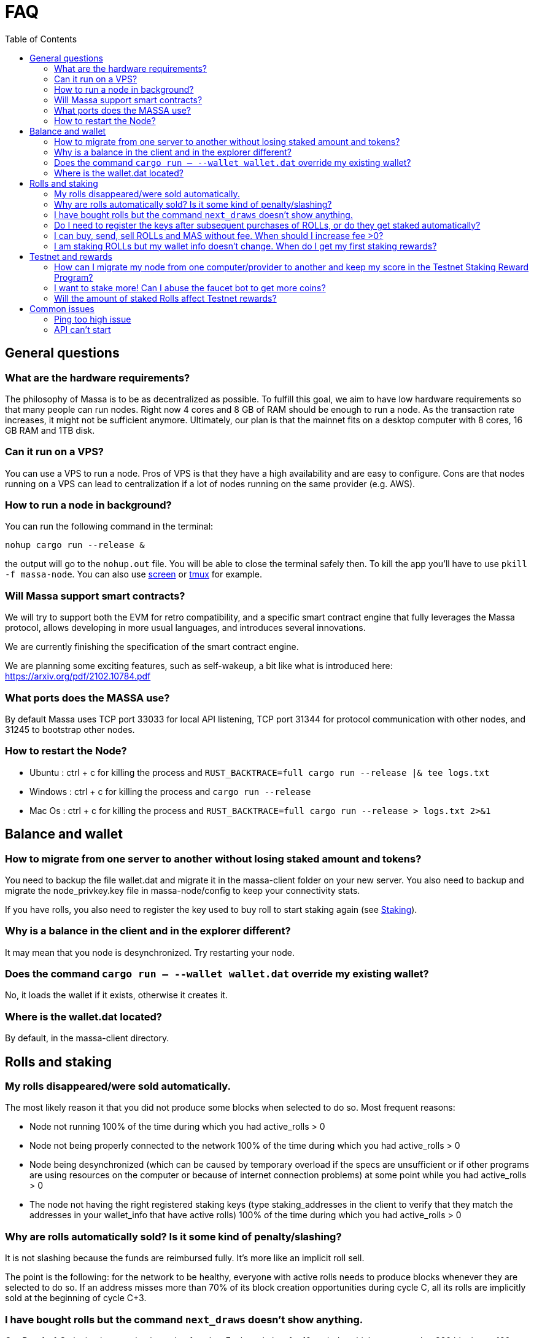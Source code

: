 = FAQ
:toc:

== General questions

=== What are the hardware requirements?
The philosophy of Massa is to be as decentralized as possible. To fulfill this goal, we aim to have low hardware requirements so that many people can run nodes.
Right now 4 cores and 8 GB of RAM should be enough to run a node. As the transaction rate increases, it might not be sufficient anymore.
Ultimately, our plan is that the mainnet fits on a desktop computer with 8 cores, 16 GB RAM and 1TB disk.

=== Can it run on a VPS?

You can use a VPS to run a node. Pros of VPS is that they have a high availability and are easy to configure.
Cons are that nodes running on a VPS can lead to centralization if a lot of nodes running on the same provider (e.g. AWS).

=== How to run a node in background?
You can run the following command in the terminal:
----
nohup cargo run --release &
----
the output will go to the `nohup.out` file. You will be able to close the terminal safely then.
To kill the app you'll have to use `pkill -f massa-node`.
You can also use link:https://help.ubuntu.com/community/Screen[screen] or link:http://manpages.ubuntu.com/manpages/cosmic/man1/tmux.1.html[tmux] for example.

=== Will Massa support smart contracts?
We will try to support both the EVM for retro compatibility, and a specific smart contract engine that fully leverages the Massa protocol, allows developing in more usual languages, and introduces several innovations.

We are currently finishing the specification of the smart contract engine.

We are planning some exciting features, such as self-wakeup, a bit like what is introduced here: https://arxiv.org/pdf/2102.10784.pdf

=== What ports does the MASSA use?

By default Massa uses TCP port 33033 for local API listening, TCP port 31344 for protocol communication with other nodes, and 31245 to bootstrap other nodes.

=== How to restart the Node?

* Ubuntu :  ctrl + c for killing the process and `RUST_BACKTRACE=full cargo run --release |& tee logs.txt`
* Windows :  ctrl + c for killing the process and `cargo run --release`
* Mac Os :  ctrl + c for killing the process and `RUST_BACKTRACE=full cargo run --release > logs.txt 2>&1`

== Balance and wallet

=== How to migrate from one server to another without losing staked amount and tokens?

You need to backup the file wallet.dat and migrate it in the massa-client folder on your new server.
You also need to backup and migrate the node_privkey.key file in massa-node/config to keep your connectivity stats.

If you have rolls, you also need to register the key used to buy roll to start staking again (see link:docs/staking.adoc[Staking]).

=== Why is a balance in the client and in the explorer different?

It may mean that you node is desynchronized. Try restarting your node.

=== Does the command `cargo run -- --wallet wallet.dat` override my existing wallet?

No, it loads the wallet if it exists, otherwise it creates it.

=== Where is the wallet.dat located?

By default, in the massa-client directory.

== Rolls and staking

=== My rolls disappeared/were sold automatically.

The most likely reason it that you did not produce some blocks when selected to do so. Most frequent reasons:

* Node not running 100% of the time during which you had active_rolls > 0
* Node not being properly connected to the network 100% of the time during which you had active_rolls > 0
* Node being desynchronized (which can be caused by temporary overload if the specs are unsufficient or if other programs are using resources on the computer or because of internet connection problems) at some point while you had active_rolls > 0
* The node not having the right registered staking keys (type staking_addresses in the client to verify that they match the addresses in your wallet_info that have active rolls) 100% of the time during which you had active_rolls > 0

=== Why are rolls automatically sold? Is it some kind of penalty/slashing?

It is not slashing because the funds are reimbursed fully. It's more like an implicit roll sell.

The point is the following: for the network to be healthy, everyone with active rolls needs to produce blocks whenever they are selected to do so. If an address misses more than 70% of its block creation opportunities during cycle C, all its rolls are implicitly sold at the beginning of cycle C+3.

=== I have bought rolls but the command `next_draws` doesn't show anything.

Our Proof-of-Stake implementation is made of cycles. Each cycle last for 10 periods, which correspond to 320 blocks, or 160 seconds.
The `next_draws` command in the client outputs the next block creation opportunity for the provided address.
Currently, if the address is not selected for a block creation in this cycle the command does not output anything.
Try again in a few minutes and this time you might be selected for block creation in the current cycle!
In a future version of the API we will provide clearer messages to make it clear that everything is working as intended.

=== Do I need to register the keys after subsequent purchases of ROLLs, or do they get staked automatically?

For now they don't stake automatically. In the future we will add a feature allowing autocompounding. 
That being said, some people appear to have done that very early in the project.
Feel free to ask on the link:https://discord.com/invite/TnsJQzXkRN[Discord] server :).

=== I can buy, send, sell ROLLs and MAS without fee. When should I increase fee >0?

For the moment, there are only a few transactions at the same time and so most created blocks are empty.
This means that your operation will be added to a block even if the fee is zero.
We will communicate if you need to increase the fee.

=== I am staking ROLLs but my wallet info doesn't change. When do I get my first staking rewards?

You need to wait for your rolls becomes active (around 1h45), then depending on the number of rolls you have, you might want to wait more to be selected for block/endorsement production.

== Testnet and rewards

=== How can I migrate my node from one computer/provider to another and keep my score in the Testnet Staking Reward Program?

If you migrate your node from one computer/provider to another you should save the private key associated to the staking address that is registered. This private key is located in the `wallet.dat` file located in `massa-client` folder. You can also save your node private key `node_privkey.key` located in the `massa-node/config` folder, if you don't then don't forget to register your new node private key to the Discord bot.

If your new node has a new IP address then you should not forget to register the new IP address to the Discord bot.

If you lost `wallet.dat` and/or `node_privkey.key`, don't panic, just redo the whole node setup and rewards registration process and the newly generated keys will be associated to your discord account. Past scores won't be lost.

=== I want to stake more! Can I abuse the faucet bot to get more coins?

You can claim testnet tokens every 24h.
The tokens are worthless, you won't have any advantage on the others by doing that.

=== Will the amount of staked Rolls affect Testnet rewards?

No, as long as you have at least 1 roll, further roll purchases won't change your score.

== Common issues

=== Ping too high issue

Check the quality of your internet connection. Try increasing the "max_ping" setting in your config file:

* create/edit file `massa-node/config/config.toml` with the following content:
+
```toml
[bootstrap]
    max_ping = 10000 # try 10000 for example
```
+


=== API can't start

* If your API can't start, e.g. with `could not start API controller: ServerError(hyper::Error(Listen, Os { code: 98, kind: AddrInUse, message: "Address already in use" }))`, it's probably because the default API port 33033 is already in use on your computer. You should change the port in the config files, both in the API and Client:
 ** create/edit file `massa-node/config/config.toml` to change the port used by the API:
+
```toml
[api]
    bind = "127.0.0.1:33033" # change port here
```
+
 ** create/edit file `massa-client/config/config.toml` and put the same port:
+
```toml
default_node = "127.0.0.1:33033" # change port here as well
```
+

